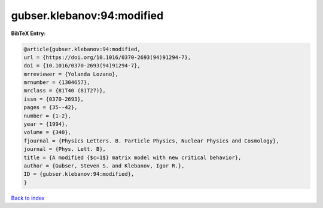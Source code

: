gubser.klebanov:94:modified
===========================

.. :cite:t:`gubser.klebanov:94:modified`

.. bibliography:: ../../All.bib

**BibTeX Entry:**

.. code-block:: bibtex

   @article{gubser.klebanov:94:modified,
   url = {https://doi.org/10.1016/0370-2693(94)91294-7},
   doi = {10.1016/0370-2693(94)91294-7},
   mrreviewer = {Yolanda Lozano},
   mrnumber = {1304657},
   mrclass = {81T40 (81T27)},
   issn = {0370-2693},
   pages = {35--42},
   number = {1-2},
   year = {1994},
   volume = {340},
   fjournal = {Physics Letters. B. Particle Physics, Nuclear Physics and Cosmology},
   journal = {Phys. Lett. B},
   title = {A modified {$c=1$} matrix model with new critical behavior},
   author = {Gubser, Steven S. and Klebanov, Igor R.},
   ID = {gubser.klebanov:94:modified},
   }

`Back to index <../index>`_
